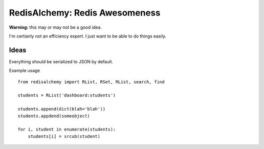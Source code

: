 RedisAlchemy: Redis Awesomeness
===============================

**Warning:** this may or may not be a good idea.

I'm certianly not an efficiency expert. I just want to be able to do things easily.


Ideas
-----

Everything should be serialized to JSON by default.


Example usage ::

    from redisalchemy import RList, RSet, RList, search, find

    students = RList('dashboard:students')

    students.append(dict(blah='blah'))
    students.appdend(someobject)

    for i, student in enumerate(students):
        students[i] = srcub(student)
